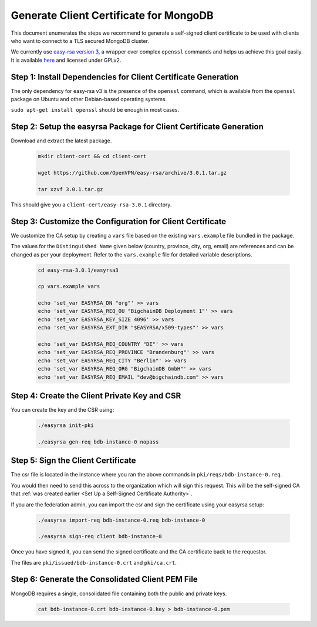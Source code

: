 Generate Client Certificate for MongoDB
=======================================

This document enumerates the steps we recommend to generate a self-signed
client certificate to be used with clients who want to connect to a TLS
secured MongoDB cluster.

We currently use
`easy-rsa version 3
<https://community.openvpn.net/openvpn/wiki/EasyRSA3-OpenVPN-Howto>`_, a 
wrapper over complex ``openssl`` commands and helps us achieve this goal
easily. It is available
`here <https://github.com/OpenVPN/easy-rsa/releases>`_ and licensed under GPLv2.


Step 1: Install Dependencies for Client Certificate Generation
--------------------------------------------------------------

The only dependency for easy-rsa v3 is the presence of the ``openssl``
command, which is available from the ``openssl`` package on Ubuntu and other
Debian-based operating systems.

``sudo apt-get install openssl`` should be enough in most cases.


Step 2: Setup the easyrsa Package for Client Certificate Generation
-------------------------------------------------------------------

Download and extract the latest package.

    .. code:: bash
        
        mkdir client-cert && cd client-cert

        wget https://github.com/OpenVPN/easy-rsa/archive/3.0.1.tar.gz

        tar xzvf 3.0.1.tar.gz


This should give you a ``client-cert/easy-rsa-3.0.1`` directory.


Step 3: Customize the Configuration for Client Certificate
----------------------------------------------------------

We customize the CA setup by creating a ``vars`` file based on the existing
``vars.example`` file bundled in the package.

The values for the ``Distinguished Name`` given below (country, province,
city, org, email) are references and can be changed as per your
deployment. Refer to the ``vars.example`` file for detailed variable
descriptions.

    .. code:: bash
        
        cd easy-rsa-3.0.1/easyrsa3

        cp vars.example vars

        echo 'set_var EASYRSA_DN "org"' >> vars
        echo 'set_var EASYRSA_REQ_OU "BigchainDB Deployment 1"' >> vars
        echo 'set_var EASYRSA_KEY_SIZE 4096' >> vars
        echo 'set_var EASYRSA_EXT_DIR "$EASYRSA/x509-types"' >> vars
        
        echo 'set_var EASYRSA_REQ_COUNTRY "DE"' >> vars
        echo 'set_var EASYRSA_REQ_PROVINCE "Brandenburg"' >> vars
        echo 'set_var EASYRSA_REQ_CITY "Berlin"' >> vars
        echo 'set_var EASYRSA_REQ_ORG "BigchainDB GmbH"' >> vars
        echo 'set_var EASYRSA_REQ_EMAIL "dev@bigchaindb.com" >> vars


Step 4: Create the Client Private Key and CSR
---------------------------------------------

You can create the key and the CSR using:

    .. code:: bash
        
        ./easyrsa init-pki

        ./easyrsa gen-req bdb-instance-0 nopass


Step 5: Sign the Client Certificate
-----------------------------------

The csr file is located in the instance where you ran the above
commands in ``pki/reqs/bdb-instance-0.req``.

You would then need to send this across to the organization which will sign
this request. This will be the self-signed CA that
:ref:`was created earlier <Set Up a Self-Signed Certificate Authority>`.

If you are the federation admin, you can import the csr and sign the
certificate using your easyrsa setup:

    .. code:: bash
        
        ./easyrsa import-req bdb-instance-0.req bdb-instance-0

        ./easyrsa sign-req client bdb-instance-0
        

Once you have signed it, you can send the signed certificate and the CA 
certificate back to the requestor.

The files are ``pki/issued/bdb-instance-0.crt`` and ``pki/ca.crt``.


Step 6: Generate the Consolidated Client PEM File
-------------------------------------------------

MongoDB requires a single, consolidated file containing both the public and
private keys.

    .. code:: bash
        
        cat bdb-instance-0.crt bdb-instance-0.key > bdb-instance-0.pem

